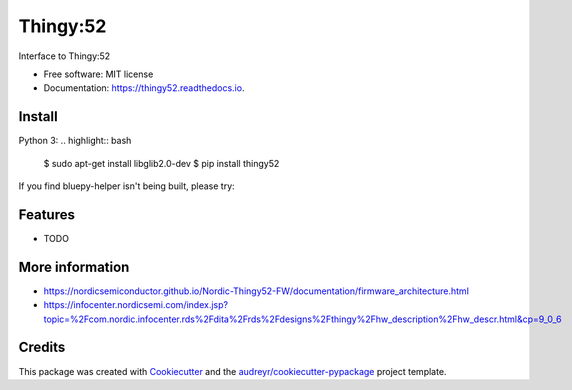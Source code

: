 =========
Thingy:52
=========


.. image:: https://img.shields.io/pypi/v/thingy52.svg
        :target: https://pypi.python.org/pypi/thingy52

.. image:: https://img.shields.io/travis/SebastianRoll/thingy52.svg
        :target: https://travis-ci.org/SebastianRoll/thingy52

.. image:: https://readthedocs.org/projects/thingy52/badge/?version=latest
        :target: https://thingy52.readthedocs.io/en/latest/?badge=latest
        :alt: Documentation Status

.. image:: https://pyup.io/repos/github/SebastianRoll/thingy52/shield.svg
     :target: https://pyup.io/repos/github/SebastianRoll/thingy52/
     :alt: Updates


Interface to Thingy:52


* Free software: MIT license
* Documentation: https://thingy52.readthedocs.io.


Install
-------

Python 3:
.. highlight:: bash

    $ sudo apt-get install libglib2.0-dev
    $ pip install thingy52

If you find bluepy-helper isn't being built, please try:

.. highlight:: bash

    $ pip install --no-binary :all: thingy52

Features
--------

* TODO

More information
----------------

* https://nordicsemiconductor.github.io/Nordic-Thingy52-FW/documentation/firmware_architecture.html
* https://infocenter.nordicsemi.com/index.jsp?topic=%2Fcom.nordic.infocenter.rds%2Fdita%2Frds%2Fdesigns%2Fthingy%2Fhw_description%2Fhw_descr.html&cp=9_0_6

Credits
---------

This package was created with Cookiecutter_ and the `audreyr/cookiecutter-pypackage`_ project template.

.. _Cookiecutter: https://github.com/audreyr/cookiecutter
.. _`audreyr/cookiecutter-pypackage`: https://github.com/audreyr/cookiecutter-pypackage

